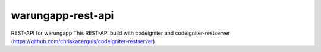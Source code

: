 ###################
warungapp-rest-api
###################

REST-API for warungapp
This REST-API build with codeigniter and codeigniter-restserver (https://github.com/chriskacerguis/codeigniter-restserver)



